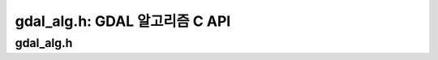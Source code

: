 .. _gdal_alg:

================================================================================
gdal_alg.h: GDAL 알고리즘 C API
================================================================================

gdal_alg.h
----------

.. doxygenfile:: gdal_alg.h
   :project: api
